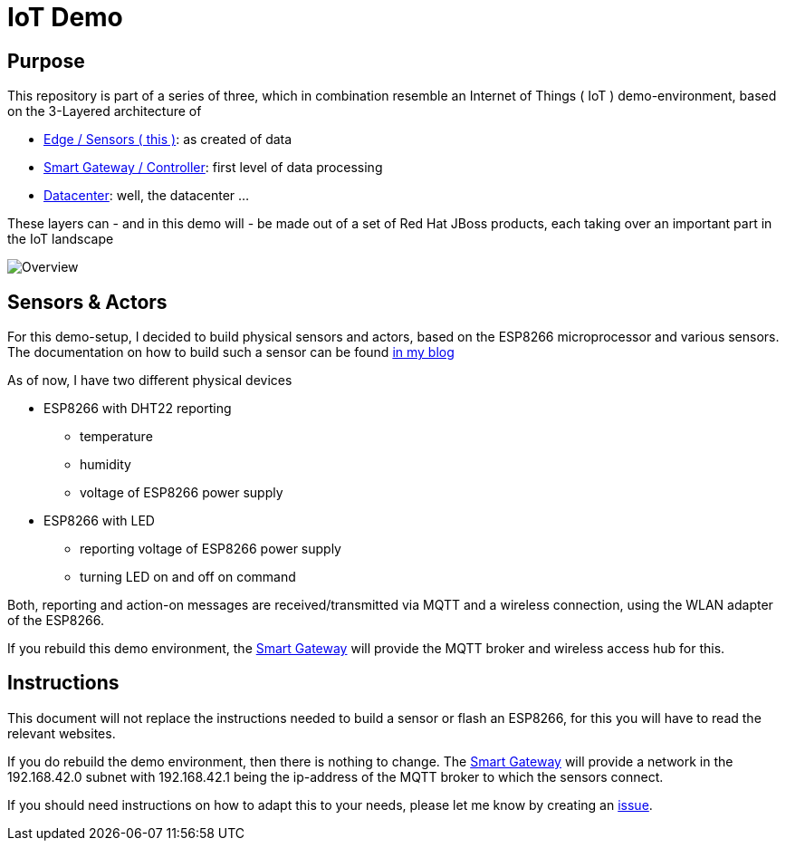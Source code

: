= IoT Demo

:Author:    Patrick Steiner
:Email:     psteiner@redhat.com
:Date:      23.01.2016

:toc: macro

toc::[]

== Purpose
This repository is part of a series of three, which in combination resemble an
Internet of Things ( IoT ) demo-environment, based on the 3-Layered architecture of

* https://github.com/PatrickSteiner/IoT_Demo_Sensors[Edge / Sensors ( this )]: as created of data
* https://github.com/PatrickSteiner/IoT_Demo_Gateway[Smart Gateway / Controller]: first level of data processing
* https://github.com/PatrickSteiner/IoT_Demo_Datacenter[Datacenter]: well, the datacenter ...

These layers can - and in this demo will - be made out of a set of
Red Hat JBoss products, each taking over an important part in the IoT landscape

image::./pictures/Overview.png[]

== Sensors & Actors
For this demo-setup, I decided to build physical sensors and actors, based on the ESP8266
microprocessor and various sensors. The documentation on how to build such a sensor can be found
http://www.opensourcerers.org/esp8266-and-dht22-based-smart-sensor/[in my blog]

As of now, I have two different physical devices

* ESP8266 with DHT22 reporting
  ** temperature
  ** humidity
  ** voltage of ESP8266 power supply
* ESP8266 with LED
  ** reporting voltage of ESP8266 power supply
  ** turning LED on and off on command

Both, reporting and action-on messages are received/transmitted via MQTT and a
wireless connection, using the WLAN adapter of the ESP8266.

If you rebuild this demo environment, the
https://github.com/PatrickSteiner/IoT_Demo_Gateway[Smart Gateway] will provide
the MQTT broker and wireless access hub for this.

== Instructions
This document will not replace the instructions needed to build a sensor or
flash an ESP8266, for this you will have to read the relevant websites.

If you do rebuild the demo environment, then there is nothing to change. The
https://github.com/PatrickSteiner/IoT_Demo_Gateway[Smart Gateway] will provide
a network in the 192.168.42.0 subnet with 192.168.42.1 being the ip-address of
the MQTT broker to which the sensors connect.

If you should need instructions on how to adapt this to your needs, please let
me know by creating an https://github.com/PatrickSteiner/IoT_Demo_Sensors/issues[issue].
